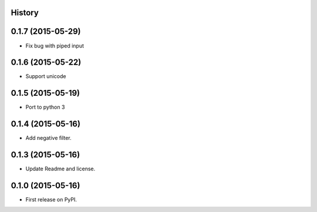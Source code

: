 .. :changelog:

History
-------

0.1.7 (2015-05-29)
------------------

* Fix bug with piped input

0.1.6 (2015-05-22)
------------------

* Support unicode

0.1.5 (2015-05-19)
------------------

* Port to python 3

0.1.4 (2015-05-16)
------------------

* Add negative filter.

0.1.3 (2015-05-16)
------------------

* Update Readme and license.

0.1.0 (2015-05-16)
------------------

* First release on PyPI.
